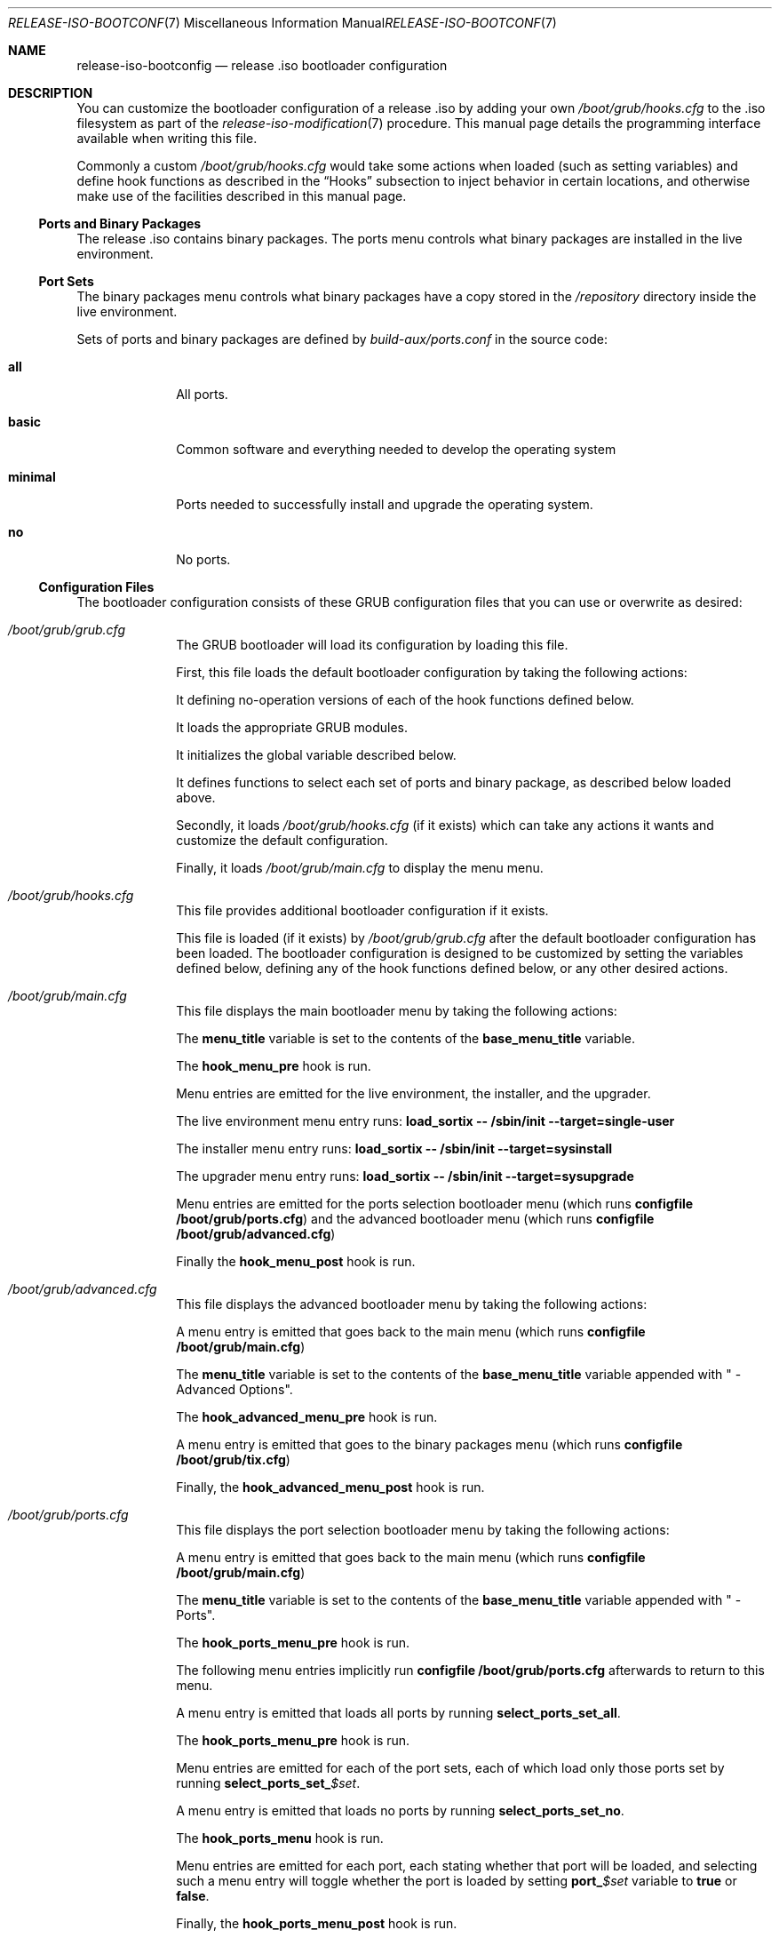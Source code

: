 .Dd February 24, 2018
.Dt RELEASE-ISO-BOOTCONFIG 7
.Os
.Sh NAME
.Nm release-iso-bootconfig
.Nd release .iso bootloader configuration
.Sh DESCRIPTION
You can customize the bootloader configuration of a release .iso by adding your
own
.Pa /boot/grub/hooks.cfg
to the .iso filesystem as part of the
.Xr release-iso-modification 7
procedure.
This manual page details the programming interface available when writing this
file.
.Pp
Commonly a custom
.Pa /boot/grub/hooks.cfg
would take some actions when loaded (such as setting variables)
and define hook functions as described in the
.Sx Hooks
subsection to inject behavior in certain locations, and otherwise make use of
the facilities described in this manual page.
.Ss Ports and Binary Packages
The release .iso contains binary packages.
The ports menu controls what binary packages are installed in the live
environment.
.Ss Port Sets
The binary packages menu controls what binary packages have a copy stored in the
.Pa /repository
directory inside the live environment.
.Pp
Sets of ports and binary packages are defined by
.Pa build-aux/ports.conf
in the source code:
.Bl -tag -width "12345678"
.It Sy all
All ports.
.It Sy basic
Common software and everything needed to develop the operating system
.It Sy minimal
Ports needed to successfully install and upgrade the operating system.
.It Sy no
No ports.
.El
.Ss Configuration Files
The bootloader configuration consists of these GRUB configuration files that you
can use or overwrite as desired:
.Bl -tag -width "12345678"
.It Pa /boot/grub/grub.cfg
The GRUB bootloader will load its configuration by loading this file.
.Pp
First, this file loads the default bootloader configuration by taking the following
actions:
.Pp
It defining no-operation versions of each of the hook functions defined below.
.Pp
It loads the appropriate GRUB modules.
.Pp
It initializes the global variable described below.
.Pp
It defines functions to select each set of ports and binary package, as
described below loaded above.
.Pp
Secondly, it loads
.Pa /boot/grub/hooks.cfg
(if it exists)
which can take any actions it wants and customize the default configuration.
.Pp
Finally, it loads
.Pa /boot/grub/main.cfg
to display the menu menu.
.It Pa /boot/grub/hooks.cfg
This file provides additional bootloader configuration if it exists.
.Pp
This file is loaded (if it exists) by
.Pa /boot/grub/grub.cfg
after the default bootloader configuration has been loaded.
The bootloader configuration is designed to be customized by setting the
variables defined below, defining any of the hook functions defined below, or
any other desired actions.
.It Pa /boot/grub/main.cfg
This file displays the main bootloader menu by taking the following actions:
.Pp
The
.Sy menu_title
variable is set to the contents of the
.Sy base_menu_title
variable.
.Pp
The
.Sy hook_menu_pre
hook is run.
.Pp
Menu entries are emitted for the live environment, the installer, and the
upgrader.
.Pp
The live environment menu entry runs:
.Li load_sortix -- /sbin/init --target=single-user
.Pp
The installer menu entry runs:
.Li load_sortix -- /sbin/init --target=sysinstall
.Pp
The upgrader menu entry runs:
.Li load_sortix -- /sbin/init --target=sysupgrade
.Pp
Menu entries are emitted for the ports selection bootloader menu (which runs
.Li configfile /boot/grub/ports.cfg )
and the advanced bootloader menu (which runs
.Li configfile /boot/grub/advanced.cfg )
.Pp
Finally the
.Sy hook_menu_post
hook is run.
.It Pa /boot/grub/advanced.cfg
This file displays the advanced bootloader menu by taking the following actions:
.Pp
A menu entry is emitted that goes back to the main menu (which runs
.Li configfile /boot/grub/main.cfg )
.Pp
The
.Sy menu_title
variable is set to the contents of the
.Sy base_menu_title
variable appended with " - Advanced Options".
.Pp
The
.Sy hook_advanced_menu_pre
hook is run.
.Pp
A menu entry is emitted that goes to the binary packages menu (which runs
.Li configfile /boot/grub/tix.cfg )
.Pp
Finally, the
.Sy hook_advanced_menu_post
hook is run.
.It Pa /boot/grub/ports.cfg
This file displays the port selection bootloader menu by taking the following
actions:
.Pp
A menu entry is emitted that goes back to the main menu (which runs
.Li configfile /boot/grub/main.cfg )
.Pp
The
.Sy menu_title
variable is set to the contents of the
.Sy base_menu_title
variable appended with " - Ports".
.Pp
The
.Sy hook_ports_menu_pre
hook is run.
.Pp
The following menu entries implicitly run
.Li configfile /boot/grub/ports.cfg
afterwards to return to this menu.
.Pp
A menu entry is emitted that loads all ports by running
.Sy select_ports_set_all .
.Pp
The
.Sy hook_ports_menu_pre
hook is run.
.Pp
Menu entries are emitted for each of the port sets, each of which load only
those ports set by running
.Sy select_ports_set_ Ns Ar $set .
.Pp
A menu entry is emitted that loads no ports by running
.Sy select_ports_set_no .
.Pp
The
.Sy hook_ports_menu
hook is run.
.Pp
Menu entries are emitted for each port, each stating whether that port will be
loaded, and selecting such a menu entry will toggle whether the port is loaded
by setting
.Sy port_ Ns Ar $set
variable to
.Sy true
or
.Sy false .
.Pp
Finally, the
.Sy hook_ports_menu_post
hook is run.
.It Pa /boot/grub/tix.cfg
This file displays the binary packages selection bootloader menu by taking the
following actions:
.Pp
A menu entry is emitted that goes back to the advanced menu (which runs
.Li configfile /boot/grub/advanced.cfg )
.Pp
The
.Sy menu_title
variable is set to the contents of the
.Sy base_menu_title
variable appended with " - Binary Packages".
.Pp
The
.Sy hook_tix_menu_pre
hook is run.
.Pp
The following menu entries implicitly run
.Li configfile /boot/grub/tix.cfg
afterwards to return to this menu.
.Pp
A menu entry is emitted that loads all binary packages by running
.Sy select_tix_set_all .
.Pp
The
.Sy hook_tix_menu_pre
hook is run.
.Pp
Menu entries are emitted for each of the binary package sets, each of which load
only those binary packages set by running
.Sy select_tix_set_ Ns Ar $set .
.Pp
A menu entry is emitted that loads no binary packages by running
.Sy select_tix_set_no .
.Pp
The
.Sy hook_tix_menu
hook is run.
.Pp
Menu entries are emitted for each binary package, each stating whether that
binary package will be loaded, and selecting such a menu entry will toggle
whether the binary package is loaded
by setting
.Sy tix_ Ns Ar $set
variable to
.Sy true
or
.Sy false .
.Pp
Finally, the
.Sy hook_tix_menu_post
hook is run.
.El
.Ss Variables
In addition to the standard GRUB variables, the following global variables are
set in
.Pa /boot/grub/grub.cfg :
.Bl -tag -width "12345678"
.It Sy base_menu_title
The base menu title which is used to construct the menu titles for each of the
menus by setting the
.Sy menu_title
variable.
The main menu uses this title verbatim, while the other menus will append
" -
.Ar menu_name Ns
" when constructing
.Sy menu_title.
(Default: "Sortix $version for $machine")
.It Sy default
Select this bootloader menu option number by default (counting from 0).
If the selected menu option itself is a submenu, it can be appended with a
.Sy '>'
and another selection to pick a default menu option in that submenu, and so on.
(Default: 0)
.It Sy machine_type
The machine type this release was built for.
.It Sy menu_title
The menu title to display above the bootloader menu.
(Default: "$base_menu_title")
.It Sy no_random_seed
An additional command line parameter passed to the
.Xr kernel 7
if
.Pa /boot/random.seed
doesn't exist.
This variable defaults to
.Sy --no-random-seed
if
.Pa /boot/random.seed
doesn't exist, otherwise it defaults to the empty string.
.It Sy port_ Ns Ar $port
The
.Ar port
is installed into live environment if this variable is set to
.Sy true
and not if set to
.Sy false .
(Default:
.Sy true )
.It Sy timeout
The time in seconds before the default menu entry (according to the
.Sy default
variable) is automatically selected.
If set to 0, the default menu entry is loaded instantaneously.
The timeout is disabled if set to -1.
(Default: 10)
.It Sy tix_ Ns Ar $port
A copy of the binary package is stored in
.Pa /repository
in the live environment if this variable is set to
.Sy true
and not if set to
.Sy false .
(Default:
.Sy true )
.It Sy version
The version number of this release.
.El
.Ss Functions
In addition to the standard GRUB functions, the following functions are set in
.Pa /boot/grub/grub.cfg :
.Bl -tag -width "12345678"
.It Sy load_base
This function loads the base system into the live environment by taking the
following actions:
.Pp
If this is x86_64 system, check using
.Li cpuid -l
whether the processor supports 64-bit mode and error if not.
.Pp
Run the
.Sy hook_kernel_pre
hook.
.Pp
Load
.Pa /boot/sortix.bin.xz
as a multiboot kernel,
with a
.Xr kernel 7
command line consisting of
.Sy $no_random_seed
followed by the arguments to this function (which should contain
.Li "-- /sbin/init --target=desired-target" )
followed by any additional options to
.Xr init 8 .
.Pp
Run the
.Sy hook_kernel_post
hook.
.Pp
If
.Sy no_random_seed
is not set to
.Sy --no-random-seed ,
load
.Pa /boot/random.seed
as a multiboot module with the
.Li --random-seed
command line.
.Pp
Load
.Pa /boot/system.initrd.xz ,
.Pa /boot/src.initrd.xz ,
.Pa /boot/live.initrd.xz ,
and
.Pa /boot/overlay.initrd.xz
(only if a
.Pa sysroot-overlay
directory existed when making the release .iso)
as multiboot modules without any command line.
.Pp
Run the
.Sy hook_initrd_post
hook.
.It Sy load_ports
Load the ports and binary packages into the live environment by taking the
following actions:
.Pp
Run the
.Sy hook_ports_pre
hook.
.Pp
For each port, if
.Sy tix_ Ns Ar $port
is
.Sy true ,
then load the port as a binary package by running:
.Bd -literal
    module --nounzip /repository/$port.tix.tar.xz \\
           --to /repository/$port.tix.tar.xz
.Ed
And if
.Sy port_ Ns Ar $port
is
.Sy true ,
then install the port into the live environment by running:
.Bd -literal
    module /repository/$port.tix.tar.xz --tix
.Ed
.Pp
Run the
.Sy hook_ports_post
hook.
.It Sy load_sortix
Load the base system and ports into the live environment by running
.Sy load_base
with the given arguments and then run
.Sy load_ports .
.It Sy select_ports_set_ Ns Ar $set
Install only the ports that belong to the ports set
.Ar set .
Run the
.Sy hook_port_set Ns Ar $set
hook afterwards.
.It Sy select_tix_set_ Ns Ar $set
Load only the binary packages that belong to the ports set
.Ar set .
Run the
.Sy hook_tix_set Ns Ar $set
hook afterwards.
.El
.Ss Hooks
The following hooks are run by the GRUB bootloader configuration:
.Bl -tag -width "12345678"
.It Sy hook_advanced_menu_post
After the advanced menu entries have been emitted.
.It Sy hook_advanced_menu_pre
Before the advanced menu entries are emitted.
.It Sy hook_initrd_post
After the initrd is loaded.
.It Sy hook_kernel_post
After the kernel has been loaded.
.It Sy hook_kernel_pre
Before the kernel is loaded and before the initrd is loaded.
.It Sy hook_menu_post
After the main menu entries have been emitted.
.It Sy hook_menu_pre
Before the main menu entries are emitted.
.It Sy hook_ports_menu
After the port sets menu entries have been emitted and before the individual
port menu entires are emitted as a way to define additional ports to be loaded
or not.
.It Sy hook_ports_menu_post
After the ports selection menu entries have been emitted.
.It Sy hook_ports_menu_pre
Before the ports selection menu entries are emitted.
.It Sy hook_ports_menu_sets
After the "Load all ports" menu entry has been emitted as a place to define
additional sets to be loaded.
.It Sy hook_ports_post
After the ports and binary packages have been loaded.
.It Sy hook_ports_pre
Before the ports and binary packages are loaded.
.It Sy hook_ports_set_ Ns Ar $set
After the menu entry has been picked that chooses the given
.Ar set
of ports and the port variables have been updated.
.It Sy hook_tix_menu
After the binary packages sets menu entries have been emitted and before the
individual binary packages menu entires are emitted as a way to define
additional binary packages to be loaded or not.
.It Sy hook_tix_menu_post
After the binary packages selection menu entries have been emitted.
.It Sy hook_tix_menu_pre
Before the binary packages selection menu entries are emitted.
.It Sy hook_tix_menu_sets
After the "Load all binary packages" menu entry has been emitted as a place to
define additional sets to be loaded.
.It Sy hook_tix_set_ Ns Ar $set
After the menu entry has been picked that chooses the given
.Ar set
of binary packages and the binary packages variables have been updated.
.El
.Pp
For more information on the GRUB configuration file format and the available
commands, see the GRUB manual.
.Sh EXAMPLES
Adding the port
.Sy foo
to the
.Sy basic
and
.Sy all
port sets can be done with this
.Pa /boot/grub/hooks.cfg :
.Bd -literal
port_foo=true
tix_foo=false
export port_foo
export tix_foo
function hook_ports_menu {
  if $port_foo; then
    menuentry "foo = true" {
      port_foo=false
      configfile /boot/grub/ports.cfg
    }
  else
    menuentry "foo = false" {
      port_foo=true
      configfile /boot/grub/ports.cfg
    }
  fi
}
function hook_tix_menu {
  if $tix_foo; then
    menuentry "foo = true" {
      tix_foo=false
      configfile /boot/grub/tix.cfg
    }
  else
    menuentry "foo = false" {
      tix_foo=true
      configfile /boot/grub/tix.cfg
    }
  fi
}
function hook_ports_set_all {
  port_foo=true
}
function hook_tix_set_all {
  tix_foo=true
}
function hook_ports_set_basic {
  port_foo=true
}
function hook_tix_set_basic {
  tix_foo=true
}
function hook_ports_set_minimal {
  port_foo=false
}
function hook_tix_set_minimal {
  tix_foo=false
}
function hook_ports_set_no {
  port_foo=false
}
function hook_tix_set_no {
  tix_foo=false
}
function hook_ports_pre {
  if $tix_foo; then
    echo -n "Loading /repository/foo.tix.tar.xz (3.0M) ... "
    module --nounzip /repository/foo.tix.tar.xz \\
           --to /repository/foo.tix.tar.xz
    echo done
  fi
  if $port_foo; then
    echo -n "Loading /repository/foo.tix.tar.xz (3.0M) ... "
    module /repository/foo.tix.tar.xz --tix
    echo done
  fi
}
.Ed
.Pp
The
.Xr tix-iso-bootconfig 8
convenience script makes it easy to generate bootloader configuration for
common scenarios.
.Pp
See
.Xr release-iso-modification 7
for additional examples.
.Sh SEE ALSO
.Xr release-iso-bootconfig 7 ,
.Xr tix-iso-bootconfig 8
